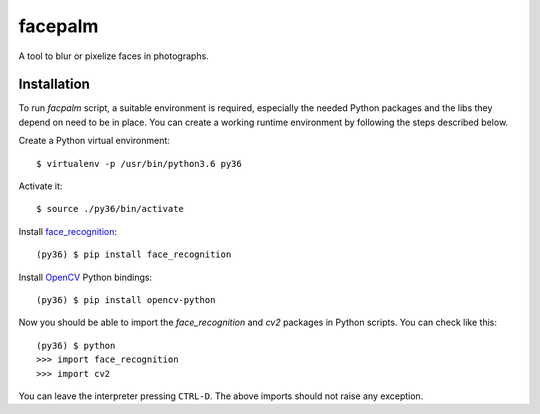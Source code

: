 facepalm
========

A tool to blur or pixelize faces in photographs.


Installation
------------

To run `facpalm` script, a suitable environment is required, especially the needed
Python packages and the libs they depend on need to be in place. You can create
a working runtime environment by following the steps described below.

Create a Python virtual environment::

    $ virtualenv -p /usr/bin/python3.6 py36

Activate it::

    $ source ./py36/bin/activate

Install `face_recognition`_::

    (py36) $ pip install face_recognition

Install OpenCV_ Python bindings::

    (py36) $ pip install opencv-python

Now you should be able to import the `face_recognition` and `cv2` packages in
Python scripts. You can check like this::

    (py36) $ python
    >>> import face_recognition
    >>> import cv2

You can leave the interpreter pressing ``CTRL-D``. The above imports should not
raise any exception.


.. _`face_recognition`: https://github.com/ageitgey/face_recognition
.. _`OpenCV`: https://opencv.org/
